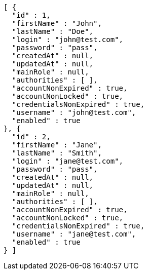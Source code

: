 [source,json,options="nowrap"]
----
[ {
  "id" : 1,
  "firstName" : "John",
  "lastName" : "Doe",
  "login" : "john@test.com",
  "password" : "pass",
  "createdAt" : null,
  "updatedAt" : null,
  "mainRole" : null,
  "authorities" : [ ],
  "accountNonExpired" : true,
  "accountNonLocked" : true,
  "credentialsNonExpired" : true,
  "username" : "john@test.com",
  "enabled" : true
}, {
  "id" : 2,
  "firstName" : "Jane",
  "lastName" : "Smith",
  "login" : "jane@test.com",
  "password" : "pass",
  "createdAt" : null,
  "updatedAt" : null,
  "mainRole" : null,
  "authorities" : [ ],
  "accountNonExpired" : true,
  "accountNonLocked" : true,
  "credentialsNonExpired" : true,
  "username" : "jane@test.com",
  "enabled" : true
} ]
----